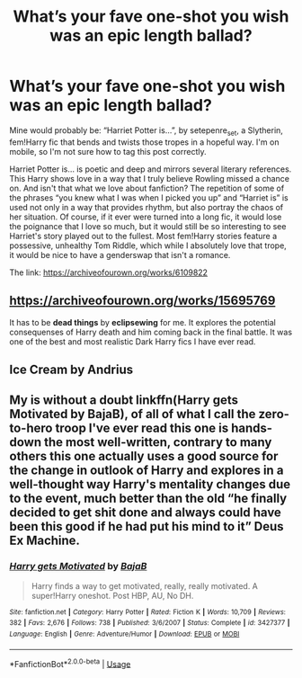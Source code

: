 #+TITLE: What’s your fave one-shot you wish was an epic length ballad?

* What’s your fave one-shot you wish was an epic length ballad?
:PROPERTIES:
:Author: darlingnicky
:Score: 6
:DateUnix: 1585102578.0
:DateShort: 2020-Mar-25
:END:
Mine would probably be: “Harriet Potter is...”, by setepenre_set, a Slytherin, fem!Harry fic that bends and twists those tropes in a hopeful way. I'm on mobile, so I'm not sure how to tag this post correctly.

Harriet Potter is... is poetic and deep and mirrors several literary references. This Harry shows love in a way that I truly believe Rowling missed a chance on. And isn't that what we love about fanfiction? The repetition of some of the phrases “you knew what I was when I picked you up” and “Harriet is” is used not only in a way that provides rhythm, but also portray the chaos of her situation. Of course, if it ever were turned into a long fic, it would lose the poignance that I love so much, but it would still be so interesting to see Harriet's story played out to the fullest. Most fem!Harry stories feature a possessive, unhealthy Tom Riddle, which while I absolutely love that trope, it would be nice to have a genderswap that isn't a romance.

The link: [[https://archiveofourown.org/works/6109822]]


** [[https://archiveofourown.org/works/15695769]]

It has to be *dead things* by *eclipsewing* for me. It explores the potential consequenses of Harry death and him coming back in the final battle. It was one of the best and most realistic Dark Harry fics I have ever read.
:PROPERTIES:
:Author: HHrPie
:Score: 3
:DateUnix: 1585109617.0
:DateShort: 2020-Mar-25
:END:


** Ice Cream by Andrius
:PROPERTIES:
:Author: Mynameisyeffer
:Score: 2
:DateUnix: 1585149311.0
:DateShort: 2020-Mar-25
:END:


** My is without a doubt linkffn(Harry gets Motivated by BajaB), of all of what I call the zero-to-hero troop I've ever read this one is hands-down the most well-written, contrary to many others this one actually uses a good source for the change in outlook of Harry and explores in a well-thought way Harry's mentality changes due to the event, much better than the old “he finally decided to get shit done and always could have been this good if he had put his mind to it” Deus Ex Machine.
:PROPERTIES:
:Author: JOKERRule
:Score: 1
:DateUnix: 1585107557.0
:DateShort: 2020-Mar-25
:END:

*** [[https://www.fanfiction.net/s/3427377/1/][*/Harry gets Motivated/*]] by [[https://www.fanfiction.net/u/943028/BajaB][/BajaB/]]

#+begin_quote
  Harry finds a way to get motivated, really, really motivated. A super!Harry oneshot. Post HBP, AU, No DH.
#+end_quote

^{/Site/:} ^{fanfiction.net} ^{*|*} ^{/Category/:} ^{Harry} ^{Potter} ^{*|*} ^{/Rated/:} ^{Fiction} ^{K} ^{*|*} ^{/Words/:} ^{10,709} ^{*|*} ^{/Reviews/:} ^{382} ^{*|*} ^{/Favs/:} ^{2,676} ^{*|*} ^{/Follows/:} ^{738} ^{*|*} ^{/Published/:} ^{3/6/2007} ^{*|*} ^{/Status/:} ^{Complete} ^{*|*} ^{/id/:} ^{3427377} ^{*|*} ^{/Language/:} ^{English} ^{*|*} ^{/Genre/:} ^{Adventure/Humor} ^{*|*} ^{/Download/:} ^{[[http://www.ff2ebook.com/old/ffn-bot/index.php?id=3427377&source=ff&filetype=epub][EPUB]]} ^{or} ^{[[http://www.ff2ebook.com/old/ffn-bot/index.php?id=3427377&source=ff&filetype=mobi][MOBI]]}

--------------

*FanfictionBot*^{2.0.0-beta} | [[https://github.com/tusing/reddit-ffn-bot/wiki/Usage][Usage]]
:PROPERTIES:
:Author: FanfictionBot
:Score: 1
:DateUnix: 1585107610.0
:DateShort: 2020-Mar-25
:END:
